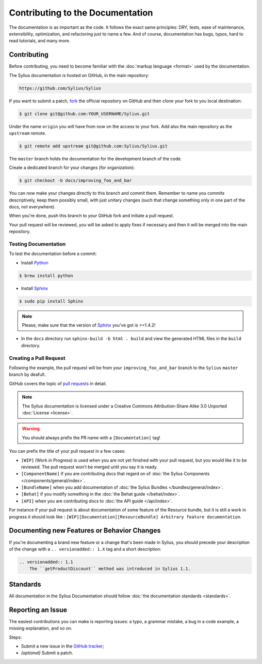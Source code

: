 Contributing to the Documentation
=================================

The documentation is as important as the code. It follows the exact same principles:
DRY, tests, ease of maintenance, extensibility, optimization, and refactoring
just to name a few. And of course, documentation has bugs, typos, hard to read
tutorials, and many more.

Contributing
------------

Before contributing, you need to become familiar with the :doc:`markup
language <format>` used by the documentation.

The Sylius documentation is hosted on GitHub, in the main repository:

.. code-block:: text

    https://github.com/Sylius/Sylius

If you want to submit a patch, `fork`_ the official repository on GitHub and
then clone your fork to you local destination:

.. code-block:: bash

    $ git clone git@github.com:YOUR_USERNAME/Sylius.git

Under the name ``origin`` you will have from now on the access to your fork.
Add also the main repository as the ``upstream`` remote.

.. code-block:: bash

    $ git remote add upstream git@github.com:Sylius/Sylius.git


The ``master`` branch holds the documentation for the development branch of the code.

Create a dedicated branch for your changes (for organization):

.. code-block:: bash

    $ git checkout -b docs/improving_foo_and_bar

You can now make your changes directly to this branch and commit them.
Remember to name you commits descriptively, keep them possibly small, with just unitary changes (such that change something only in one part of the docs, not everywhere).

When you're done, push this branch to *your* GitHub fork and initiate a pull request.

Your pull request will be reviewed, you will be asked to apply fixes if necessary and then it will be merged into the main repository.


Testing Documentation
~~~~~~~~~~~~~~~~~~~~~

To test the documentation before a commit:

* Install `Python`_

.. code-block:: bash

    $ brew install python

* Install `Sphinx`_

.. code-block:: bash

    $ sudo pip install Sphinx

.. note::

    Please, make sure that the version of `Sphinx`_ you've got is >=1.4.2!

* In the ``docs`` directory run ``sphinx-build -b html . build`` and view the generated HTML files in the ``build`` directory.


Creating a Pull Request
~~~~~~~~~~~~~~~~~~~~~~~

Following the example, the pull request will be from your
``improving_foo_and_bar`` branch to the ``Sylius`` ``master`` branch by deafult.

GitHub covers the topic of `pull requests`_ in detail.

.. note::

    The Sylius documentation is licensed under a Creative Commons
    Attribution-Share Alike 3.0 Unported :doc:`License <license>`.

.. warning::

    You should always prefix the PR name with a ``[Documentation]`` tag!

You can prefix the title of your pull request in a few cases:

* ``[WIP]`` (Work in Progress) is used when you are not yet finished with your
  pull request, but you would like it to be reviewed. The pull request won't
  be merged until you say it is ready.

* ``[ComponentName]`` if you are contributing docs that regard on of :doc:`the Sylius Components </components/general/index>`.

* ``[BundleName]`` when you add documentation of :doc:`the Sylius Bundles </bundles/general/index>`.

* ``[Behat]`` if you modify something in the :doc:`the Behat guide </behat/index>`.

* ``[API]`` when you are contributing docs to :doc:`the API guide </api/index>`.

For instance if your pull request is about documentation of some feature of the Resource bundle, but it is still a work in progress
it should look like : ``[WIP][Documentation][ResourceBundle] Arbitrary feature documentation``.

.. _doc-contributing-pr-format:

Documenting new Features or Behavior Changes
--------------------------------------------

If you're documenting a brand new feature or a change that's been made in
Sylius, you should precede your description of the change with a ``.. versionadded:: 1.X``
tag and a short description:

.. code-block:: text

    .. versionadded:: 1.1
        The ``getProductDiscount`` method was introduced in Sylius 1.1.

Standards
---------

All documentation in the Sylius Documentation should follow
:doc:`the documentation standards <standards>`.

Reporting an Issue
------------------

The easiest contributions you can make is reporting issues: a typo, a grammar
mistake, a bug in a code example, a missing explanation, and so on.

Steps:

* Submit a new issue in the `GitHub tracker`_;
* *(optional)* Submit a patch.

.. _`fork`:                       https://help.github.com/articles/fork-a-repo
.. _`pull requests`:              https://help.github.com/articles/using-pull-requests
.. _`Python`:                     https://www.python.org/
.. _`Sphinx`:                     http://www.sphinx-doc.org/en/stable/
.. _`Github tracker`:             https://github.com/Sylius/Sylius/issues/new
